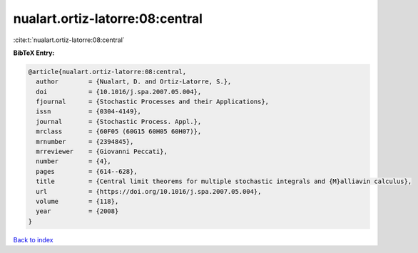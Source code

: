 nualart.ortiz-latorre:08:central
================================

:cite:t:`nualart.ortiz-latorre:08:central`

**BibTeX Entry:**

.. code-block:: bibtex

   @article{nualart.ortiz-latorre:08:central,
     author        = {Nualart, D. and Ortiz-Latorre, S.},
     doi           = {10.1016/j.spa.2007.05.004},
     fjournal      = {Stochastic Processes and their Applications},
     issn          = {0304-4149},
     journal       = {Stochastic Process. Appl.},
     mrclass       = {60F05 (60G15 60H05 60H07)},
     mrnumber      = {2394845},
     mrreviewer    = {Giovanni Peccati},
     number        = {4},
     pages         = {614--628},
     title         = {Central limit theorems for multiple stochastic integrals and {M}alliavin calculus},
     url           = {https://doi.org/10.1016/j.spa.2007.05.004},
     volume        = {118},
     year          = {2008}
   }

`Back to index <../By-Cite-Keys.html>`_
